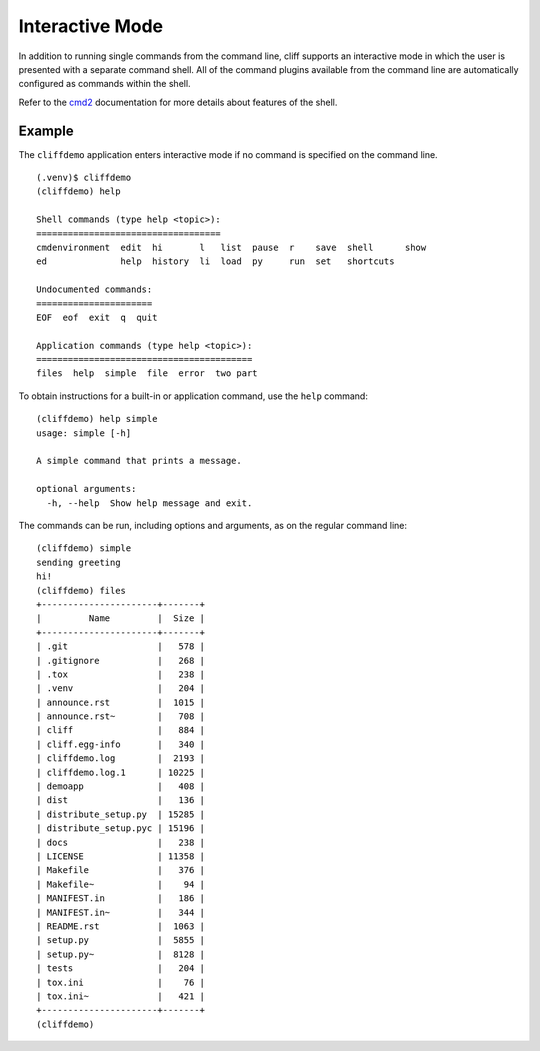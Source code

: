 ==================
 Interactive Mode
==================

In addition to running single commands from the command line, cliff
supports an interactive mode in which the user is presented with a
separate command shell. All of the command plugins available from the
command line are automatically configured as commands within the
shell.

Refer to the cmd2_ documentation for more details about features of
the shell.

.. _cmd2: http://packages.python.org/cmd2/index.html

Example
=======

The ``cliffdemo`` application enters interactive mode if no command is
specified on the command line.

::

    (.venv)$ cliffdemo
    (cliffdemo) help

    Shell commands (type help <topic>):
    ===================================
    cmdenvironment  edit  hi       l   list  pause  r    save  shell      show
    ed              help  history  li  load  py     run  set   shortcuts

    Undocumented commands:
    ======================
    EOF  eof  exit  q  quit

    Application commands (type help <topic>):
    =========================================
    files  help  simple  file  error  two part

To obtain instructions for a built-in or application command, use the
``help`` command:

::

    (cliffdemo) help simple
    usage: simple [-h]

    A simple command that prints a message.

    optional arguments:
      -h, --help  Show help message and exit.

The commands can be run, including options and arguments, as on the
regular command line:

::

    (cliffdemo) simple
    sending greeting
    hi!
    (cliffdemo) files
    +----------------------+-------+
    |         Name         |  Size |
    +----------------------+-------+
    | .git                 |   578 |
    | .gitignore           |   268 |
    | .tox                 |   238 |
    | .venv                |   204 |
    | announce.rst         |  1015 |
    | announce.rst~        |   708 |
    | cliff                |   884 |
    | cliff.egg-info       |   340 |
    | cliffdemo.log        |  2193 |
    | cliffdemo.log.1      | 10225 |
    | demoapp              |   408 |
    | dist                 |   136 |
    | distribute_setup.py  | 15285 |
    | distribute_setup.pyc | 15196 |
    | docs                 |   238 |
    | LICENSE              | 11358 |
    | Makefile             |   376 |
    | Makefile~            |    94 |
    | MANIFEST.in          |   186 |
    | MANIFEST.in~         |   344 |
    | README.rst           |  1063 |
    | setup.py             |  5855 |
    | setup.py~            |  8128 |
    | tests                |   204 |
    | tox.ini              |    76 |
    | tox.ini~             |   421 |
    +----------------------+-------+
    (cliffdemo)
